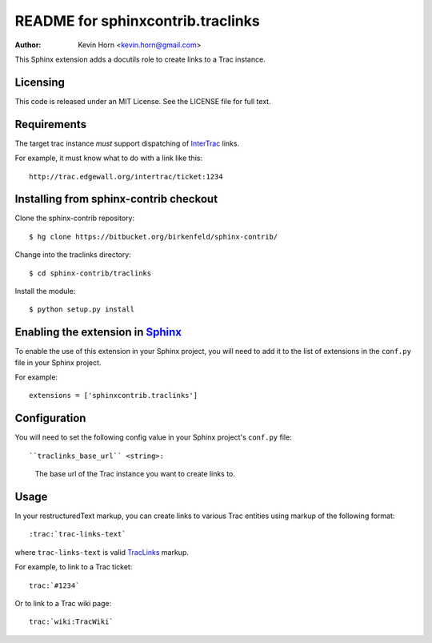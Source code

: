 .. -*- restructuredtext -*-

==================================
README for sphinxcontrib.traclinks
==================================

:author: Kevin Horn <kevin.horn@gmail.com>

.. module:: sphinxcontrib.traclinks
   :synopsis: Create TracLinks_ to a Trac instance from a Sphinx project.


This Sphinx extension adds a docutils role to create links to a Trac 
instance.

Licensing
---------
This code is released under an MIT License.  
See the LICENSE file for full text.

Requirements
------------
The target trac instance *must* support dispatching of InterTrac_ links.

For example, it must know what to do with a link like this::
    
    http://trac.edgewall.org/intertrac/ticket:1234


Installing from sphinx-contrib checkout
---------------------------------------

Clone the sphinx-contrib repository::

  $ hg clone https://bitbucket.org/birkenfeld/sphinx-contrib/

Change into the traclinks directory::

  $ cd sphinx-contrib/traclinks
  
Install the module::

  $ python setup.py install
  

Enabling the extension in Sphinx_
---------------------------------

To enable the use of this extension in your Sphinx project, you will need 
to add it to the list of extensions in the ``conf.py`` file in your Sphinx 
project.

For example::

    extensions = ['sphinxcontrib.traclinks']


Configuration
-------------

You will need to set the following config value in your Sphinx project's 
``conf.py`` file::

``traclinks_base_url`` <string>:
    The base url of the Trac instance you want to create links to.
    
Usage
-----

In your restructuredText markup, you can create links to various Trac 
entities using markup of the following format::

    :trac:`trac-links-text`
    
where ``trac-links-text`` is valid TracLinks_ markup.

For example, to link to a Trac ticket::

    trac:`#1234`
    
Or to link to a Trac wiki page::

    trac:`wiki:TracWiki`

.. Links:
.. _Sphinx: http://sphinx.pocoo.org/
.. _TracLinks: http://trac.edgewall.org/wiki/TracLinks
.. _InterTrac: http://trac.edgewall.org/wiki/InterTrac

